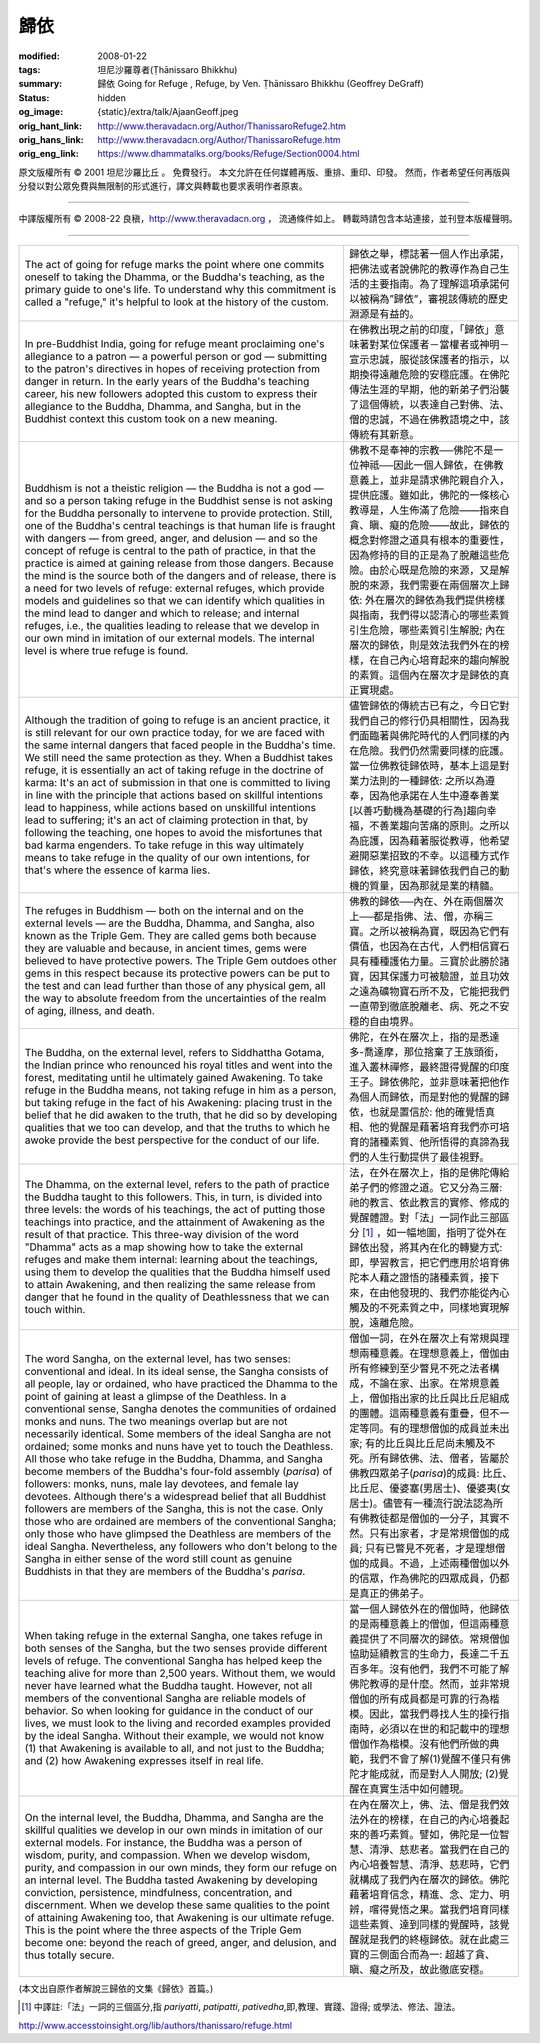 歸依
====

:modified: 2008-01-22
:tags: 坦尼沙羅尊者(Ṭhānissaro Bhikkhu)
:summary: 歸依
          Going for Refuge
          , Refuge,
          by Ven. Ṭhānissaro Bhikkhu (Geoffrey DeGraff)
:status: hidden
:og_image: {static}/extra/talk/Ajaan\ Geoff.jpeg
:orig_hant_link: http://www.theravadacn.org/Author/ThanissaroRefuge2.htm
:orig_hans_link: http://www.theravadacn.org/Author/ThanissaroRefuge.htm
:orig_eng_link: https://www.dhammatalks.org/books/Refuge/Section0004.html


.. role:: small
   :class: is-size-7


.. raw:: html

   <div class="columns">
     <div class="column has-background-grey-lighter is-two-thirds">

.. raw:: html

   <div class="container has-text-centered">
     <p class="title is-2">歸依</p>
     [作者]坦尼沙羅尊者
     <br>
     [中譯]良稹
     <br>
     <strong>
       Going for Refuge
       <br>
       by Ven. Ṭhānissaro Bhikkhu (Geoffrey DeGraff)
     </strong>
   </div>

.. raw:: html

   </div>
   <div class="column has-background-light">

原文版權所有 © 2001 坦尼沙羅比丘 。 免費發行。 本文允許在任何媒體再版、重排、重印、印發。 然而，作者希望任何再版與分發以對公眾免費與無限制的形式進行，譯文與轉載也要求表明作者原衷。

----

中譯版權所有 © 2008-22 良稹，http://www.theravadacn.org ， 流通條件如上。 轉載時請包含本站連接，並刊登本版權聲明。

.. raw:: html

   </div>
   </div>

----

.. list-table::
   :class: table is-bordered is-striped is-narrow stack-th-td-on-mobile
   :widths: auto

   * - The act of going for refuge marks the point where one commits oneself to taking the Dhamma, or the Buddha's teaching, as the primary guide to one's life. To understand why this commitment is called a "refuge," it's helpful to look at the history of the custom.
     - 歸依之舉，標誌著一個人作出承諾，把佛法或者說佛陀的教導作為自己生活的主要指南。為了理解這項承諾何以被稱為”歸依”，審視該傳統的歷史淵源是有益的。

   * - In pre-Buddhist India, going for refuge meant proclaiming one's allegiance to a patron — a powerful person or god — submitting to the patron's directives in hopes of receiving protection from danger in return. In the early years of the Buddha's teaching career, his new followers adopted this custom to express their allegiance to the Buddha, Dhamma, and Sangha, but in the Buddhist context this custom took on a new meaning.
     - 在佛教出現之前的印度，「歸依」意味著對某位保護者－當權者或神明－宣示忠誠，服從該保護者的指示，以期換得遠離危險的安穩庇護。在佛陀傳法生涯的早期，他的新弟子們沿襲了這個傳統，以表達自己對佛、法、僧的忠誠，不過在佛教語境之中，該傳統有其新意。

   * - Buddhism is not a theistic religion — the Buddha is not a god — and so a person taking refuge in the Buddhist sense is not asking for the Buddha personally to intervene to provide protection. Still, one of the Buddha's central teachings is that human life is fraught with dangers — from greed, anger, and delusion — and so the concept of refuge is central to the path of practice, in that the practice is aimed at gaining release from those dangers. Because the mind is the source both of the dangers and of release, there is a need for two levels of refuge: external refuges, which provide models and guidelines so that we can identify which qualities in the mind lead to danger and which to release; and internal refuges, i.e., the qualities leading to release that we develop in our own mind in imitation of our external models. The internal level is where true refuge is found.
     - 佛教不是奉神的宗教──佛陀不是一位神祗──因此一個人歸依，在佛教意義上，並非是請求佛陀親自介入，提供庇護。雖如此，佛陀的一條核心教導是，人生佈滿了危險——指來自貪、瞋、癡的危險——故此，歸依的概念對修證之道具有根本的重要性，因為修持的目的正是為了脫離這些危險。由於心既是危險的來源，又是解脫的來源，我們需要在兩個層次上歸依: 外在層次的歸依為我們提供榜樣與指南，我們得以認清心的哪些素質引生危險，哪些素質引生解脫; 內在層次的歸依，則是效法我們外在的榜樣，在自己內心培育起來的趨向解脫的素質。這個內在層次才是歸依的真正實現處。

   * - Although the tradition of going to refuge is an ancient practice, it is still relevant for our own practice today, for we are faced with the same internal dangers that faced people in the Buddha's time. We still need the same protection as they. When a Buddhist takes refuge, it is essentially an act of taking refuge in the doctrine of karma: It's an act of submission in that one is committed to living in line with the principle that actions based on skillful intentions lead to happiness, while actions based on unskillful intentions lead to suffering; it's an act of claiming protection in that, by following the teaching, one hopes to avoid the misfortunes that bad karma engenders. To take refuge in this way ultimately means to take refuge in the quality of our own intentions, for that's where the essence of karma lies.
     - 儘管歸依的傳統古已有之，今日它對我們自己的修行仍具相關性，因為我們面臨著與佛陀時代的人們同樣的內在危險。我們仍然需要同樣的庇護。當一位佛教徒歸依時，基本上這是對業力法則的一種歸依: 之所以為遵奉，因為他承諾在人生中遵奉善業[以善巧動機為基礎的行為]趨向幸福，不善業趨向苦痛的原則。之所以為庇護，因為藉著服從教導，他希望避開惡業招致的不幸。以這種方式作歸依，終究意味著歸依我們自己的動機的質量，因為那就是業的精髓。

   * - The refuges in Buddhism — both on the internal and on the external levels — are the Buddha, Dhamma, and Sangha, also known as the Triple Gem. They are called gems both because they are valuable and because, in ancient times, gems were believed to have protective powers. The Triple Gem outdoes other gems in this respect because its protective powers can be put to the test and can lead further than those of any physical gem, all the way to absolute freedom from the uncertainties of the realm of aging, illness, and death.
     - 佛教的歸依──內在、外在兩個層次上──都是指佛、法、僧，亦稱三寶。之所以被稱為寶，既因為它們有價值，也因為在古代，人們相信寶石具有種種護佑力量。三寶於此勝於諸寶，因其保護力可被驗證，並且功效之遠為礦物寶石所不及，它能把我們一直帶到徹底脫離老、病、死之不安穩的自由境界。

   * - The Buddha, on the external level, refers to Siddhattha Gotama, the Indian prince who renounced his royal titles and went into the forest, meditating until he ultimately gained Awakening. To take refuge in the Buddha means, not taking refuge in him as a person, but taking refuge in the fact of his Awakening: placing trust in the belief that he did awaken to the truth, that he did so by developing qualities that we too can develop, and that the truths to which he awoke provide the best perspective for the conduct of our life.
     - 佛陀，在外在層次上，指的是悉達多-喬達摩，那位捨棄了王族頭銜，進入叢林禪修，最終證得覺醒的印度王子。歸依佛陀，並非意味著把他作為個人而歸依，而是對他的覺醒的歸依，也就是置信於: 他的確覺悟真相、他的覺醒是藉著培育我們亦可培育的諸種素質、他所悟得的真諦為我們的人生行動提供了最佳視野。

   * - The Dhamma, on the external level, refers to the path of practice the Buddha taught to this followers. This, in turn, is divided into three levels: the words of his teachings, the act of putting those teachings into practice, and the attainment of Awakening as the result of that practice. This three-way division of the word "Dhamma" acts as a map showing how to take the external refuges and make them internal: learning about the teachings, using them to develop the qualities that the Buddha himself used to attain Awakening, and then realizing the same release from danger that he found in the quality of Deathlessness that we can touch within.
     - 法，在外在層次上，指的是佛陀傳給弟子們的修證之道。它又分為三層: 祂的教言、依此教言的實修、修成的覺醒體證。對「法」一詞作此三部區分 [1]_ ，如一幅地圖，指明了從外在歸依出發，將其內在化的轉變方式: 即，學習教言，把它們應用於培育佛陀本人藉之證悟的諸種素質，接下來，在由他發現的、我們亦能從內心觸及的不死素質之中，同樣地實現解脫，遠離危險。

   * - The word Sangha, on the external level, has two senses: conventional and ideal. In its ideal sense, the Sangha consists of all people, lay or ordained, who have practiced the Dhamma to the point of gaining at least a glimpse of the Deathless. In a conventional sense, Sangha denotes the communities of ordained monks and nuns. The two meanings overlap but are not necessarily identical. Some members of the ideal Sangha are not ordained; some monks and nuns have yet to touch the Deathless. All those who take refuge in the Buddha, Dhamma, and Sangha become members of the Buddha's four-fold assembly (*parisa*) of followers: monks, nuns, male lay devotees, and female lay devotees. Although there's a widespread belief that all Buddhist followers are members of the Sangha, this is not the case. Only those who are ordained are members of the conventional Sangha; only those who have glimpsed the Deathless are members of the ideal Sangha. Nevertheless, any followers who don't belong to the Sangha in either sense of the word still count as genuine Buddhists in that they are members of the Buddha's *parisa*.
     - 僧伽一詞，在外在層次上有常規與理想兩種意義。在理想意義上，僧伽由所有修練到至少瞥見不死之法者構成，不論在家、出家。在常規意義上，僧伽指出家的比丘與比丘尼組成的團體。這兩種意義有重疊，但不一定等同。有的理想僧伽的成員並未出家; 有的比丘與比丘尼尚未觸及不死。所有歸依佛、法、僧者，皆屬於佛教四眾弟子(*parisa*)的成員: 比丘、比丘尼、優婆塞(男居士)、優婆夷(女居士)。儘管有一種流行說法認為所有佛教徒都是僧伽的一分子，其實不然。只有出家者，才是常規僧伽的成員; 只有已瞥見不死者，才是理想僧伽的成員。不過，上述兩種僧伽以外的信眾，作為佛陀的四眾成員，仍都是真正的佛弟子。

   * - When taking refuge in the external Sangha, one takes refuge in both senses of the Sangha, but the two senses provide different levels of refuge. The conventional Sangha has helped keep the teaching alive for more than 2,500 years. Without them, we would never have learned what the Buddha taught. However, not all members of the conventional Sangha are reliable models of behavior. So when looking for guidance in the conduct of our lives, we must look to the living and recorded examples provided by the ideal Sangha. Without their example, we would not know (1) that Awakening is available to all, and not just to the Buddha; and (2) how Awakening expresses itself in real life.
     - 當一個人歸依外在的僧伽時，他歸依的是兩種意義上的僧伽，但這兩種意義提供了不同層次的歸依。常規僧伽協助延續教言的生命力，長達二千五百多年。沒有他們，我們不可能了解佛陀教導的是什麼。然而，並非常規僧伽的所有成員都是可靠的行為楷模。因此，當我們尋找人生的操行指南時，必須以在世的和記載中的理想僧伽作為楷模。沒有他們所做的典範，我們不會了解(1)覺醒不僅只有佛陀才能成就，而是對人人開放; (2)覺醒在真實生活中如何體現。

   * - On the internal level, the Buddha, Dhamma, and Sangha are the skillful qualities we develop in our own minds in imitation of our external models. For instance, the Buddha was a person of wisdom, purity, and compassion. When we develop wisdom, purity, and compassion in our own minds, they form our refuge on an internal level. The Buddha tasted Awakening by developing conviction, persistence, mindfulness, concentration, and discernment. When we develop these same qualities to the point of attaining Awakening too, that Awakening is our ultimate refuge. This is the point where the three aspects of the Triple Gem become one: beyond the reach of greed, anger, and delusion, and thus totally secure.
     - 在內在層次上，佛、法、僧是我們效法外在的榜樣，在自己的內心培養起來的善巧素質。譬如，佛陀是一位智慧、清淨、慈悲者。當我們在自己的內心培養智慧、清淨、慈悲時，它們就構成了我們內在層次的歸依。佛陀藉著培育信念，精進、念、定力、明辨，嚐得覺悟之果。當我們培育同樣這些素質、達到同樣的覺醒時，該覺醒就是我們的終極歸依。就在此處三寶的三側面合而為一: 超越了貪、瞋、癡之所及，故此徹底安穩。

(本文出自原作者解說三歸依的文集《歸依》首篇。)

.. [1] 中譯註:「法」一詞的三個區分,指 *pariyatti*, *patipatti*, *pativedha*,即,教理、實踐、證得; 或學法、修法、證法。

http://www.accesstoinsight.org/lib/authors/thanissaro/refuge.html
